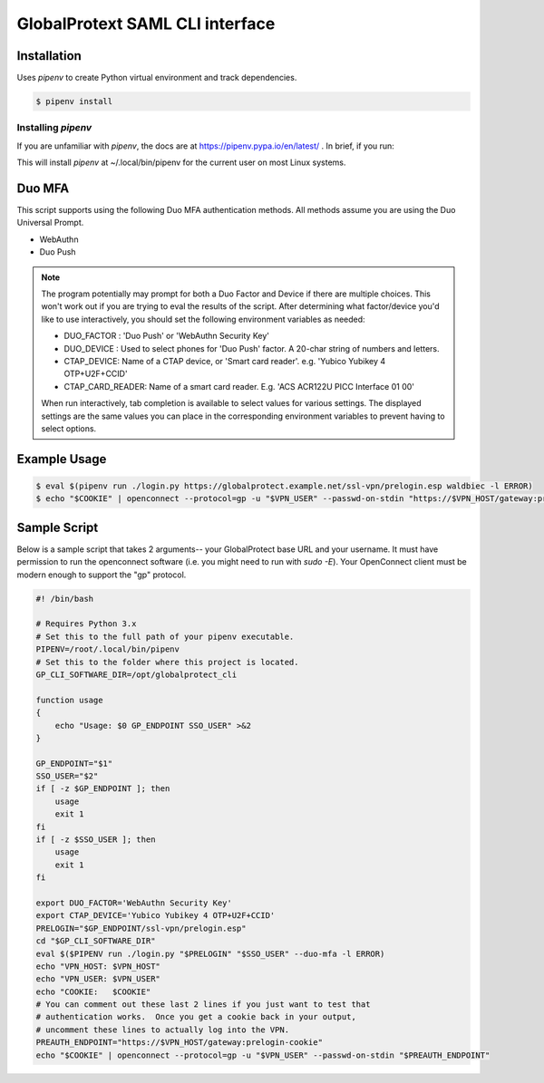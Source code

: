 ##################################
 GlobalProtext SAML CLI interface
##################################

**************
 Installation
**************

Uses `pipenv` to create Python virtual environment and track
dependencies.

.. code:: shell

   $ pipenv install

Installing `pipenv`
===================

If you are unfamiliar with `pipenv`, the docs are at
https://pipenv.pypa.io/en/latest/ . In brief, if you run:

..
   code::bash

   $ pip install --user pipenv

This will install `pipenv` at ~/.local/bin/pipenv for the current user
on most Linux systems.

*********
 Duo MFA
*********

This script supports using the following Duo MFA authentication methods.
All methods assume you are using the Duo Universal Prompt.

-  WebAuthn
-  Duo Push

.. note::

   The program potentially may prompt for both a Duo Factor and Device
   if there are multiple choices. This won't work out if you are trying
   to eval the results of the script. After determining what
   factor/device you'd like to use interactively, you should set the
   following environment variables as needed:

   -  DUO_FACTOR : 'Duo Push' or 'WebAuthn Security Key'
   -  DUO_DEVICE : Used to select phones for 'Duo Push' factor. A
      20-char string of numbers and letters.
   -  CTAP_DEVICE: Name of a CTAP device, or 'Smart card reader'. e.g.
      'Yubico Yubikey 4 OTP+U2F+CCID'
   -  CTAP_CARD_READER: Name of a smart card reader. E.g. 'ACS ACR122U
      PICC Interface 01 00'

   When run interactively, tab completion is available to select values
   for various settings. The displayed settings are the same values you
   can place in the corresponding environment variables to prevent
   having to select options.

***************
 Example Usage
***************

.. code:: shell

   $ eval $(pipenv run ./login.py https://globalprotect.example.net/ssl-vpn/prelogin.esp waldbiec -l ERROR)
   $ echo "$COOKIE" | openconnect --protocol=gp -u "$VPN_USER" --passwd-on-stdin "https://$VPN_HOST/gateway:prelogin-cookie"

***************
 Sample Script
***************

Below is a sample script that takes 2 arguments-- your GlobalProtect
base URL and your username. It must have permission to run the
openconnect software (i.e. you might need to run with `sudo -E`). Your
OpenConnect client must be modern enough to support the "gp" protocol.

.. code:: shell

   #! /bin/bash

   # Requires Python 3.x
   # Set this to the full path of your pipenv executable.
   PIPENV=/root/.local/bin/pipenv
   # Set this to the folder where this project is located.
   GP_CLI_SOFTWARE_DIR=/opt/globalprotect_cli

   function usage
   {
       echo "Usage: $0 GP_ENDPOINT SSO_USER" >&2
   }

   GP_ENDPOINT="$1"
   SSO_USER="$2"
   if [ -z $GP_ENDPOINT ]; then
       usage
       exit 1
   fi
   if [ -z $SSO_USER ]; then
       usage
       exit 1
   fi

   export DUO_FACTOR='WebAuthn Security Key'
   export CTAP_DEVICE='Yubico Yubikey 4 OTP+U2F+CCID'
   PRELOGIN="$GP_ENDPOINT/ssl-vpn/prelogin.esp"
   cd "$GP_CLI_SOFTWARE_DIR"
   eval $($PIPENV run ./login.py "$PRELOGIN" "$SSO_USER" --duo-mfa -l ERROR)
   echo "VPN_HOST: $VPN_HOST"
   echo "VPN_USER: $VPN_USER"
   echo "COOKIE:   $COOKIE"
   # You can comment out these last 2 lines if you just want to test that
   # authentication works.  Once you get a cookie back in your output,
   # uncomment these lines to actually log into the VPN.
   PREAUTH_ENDPOINT="https://$VPN_HOST/gateway:prelogin-cookie"
   echo "$COOKIE" | openconnect --protocol=gp -u "$VPN_USER" --passwd-on-stdin "$PREAUTH_ENDPOINT"
